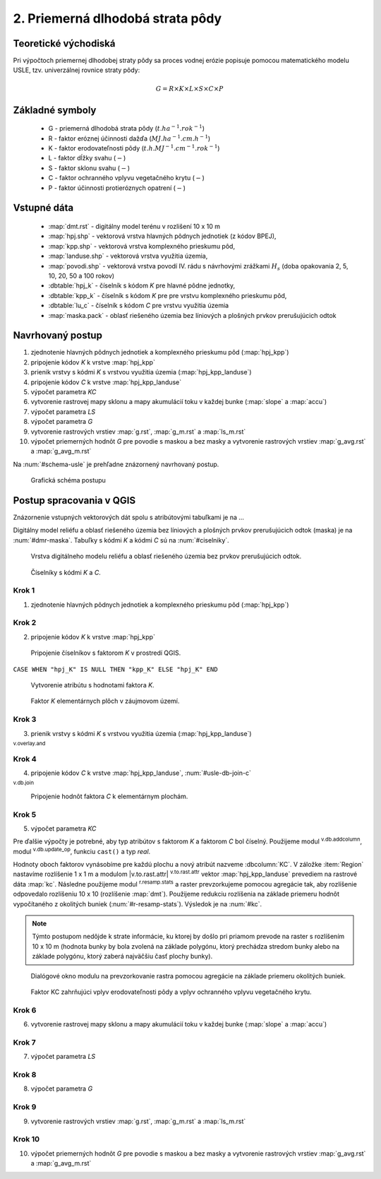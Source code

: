 .. |v.overlay.and| image:: ../hydrologie/images/and.png
   :width: 1em
.. |v.db.join| image:: ../images/gplugin/v.db.join.3.png
   :width: 3em
.. |v.db.update| image:: ../images/gplugin/v.db.update_op.2.png
   :width: 1.5em
.. |v.db.addcolumn| image:: ../images/gplugin/v.db.addcolumn.1.png
   :width: 1.5em
.. |r.resamp.stats| image:: ../images/gplugin/r.resamp.stats.2.png
   :width: 1.5em


2. Priemerná dlhodobá strata pôdy
=================================

Teoretické východiská
---------------------

Pri výpočtoch priemernej dlhodobej straty pôdy sa proces vodnej erózie
popisuje pomocou matematického modelu USLE, tzv. univerzálnej rovnice
straty pôdy:

.. _vzorec-G:

.. math::
   
   G = R \times K \times L \times S \times C \times P

Základné symboly
----------------

 * G - priemerná dlhodobá strata pôdy (:math:`t.ha^{-1} . rok^{-1}`)
 * R - faktor eróznej účinnosti dažďa (:math:`MJ.ha^{-1} .cm.h^{-1}`)
 * K - faktor erodovateľnosti pôdy (:math:`t.h.MJ^{-1} .cm^{-1} .rok^{-1}`) 
 * L - faktor dĺžky svahu (:math:`-`)
 * S - faktor sklonu svahu (:math:`-`)
 * C - faktor ochranného vplyvu vegetačného krytu (:math:`-`) 
 * P - faktor účinnosti protieróznych opatrení (:math:`-`) 
          
Vstupné dáta
------------

 * :map:`dmt.rst` - digitálny model terénu v rozlišení 10 x 10 m
 * :map:`hpj.shp` - vektorová vrstva hlavných pôdnych jednotiek (z kódov BPEJ),
 * :map:`kpp.shp` - vektorová vrstva komplexného prieskumu pôd,
 * :map:`landuse.shp` - vektorová vrstva využitia územia,
 * :map:`povodi.shp` - vektorová vrstva povodí IV. rádu s návrhovými
   zrážkami :math:`H_s` (doba opakovania 2, 5, 10, 20, 50 a 100 rokov)

 * :dbtable:`hpj_k` - číselník s kódom `K` pre hlavné pôdne jednotky,
 * :dbtable:`kpp_k` - číselník s kódom `K` pre pre vrstvu komplexného prieskumu pôd,
 * :dbtable:`lu_c` - číselník s kódom `C` pre vrstvu využitia územia
 * :map:`maska.pack` - oblasť riešeného územia bez líniových a plošných prvkov 
   prerušujúcich odtok
             
Navrhovaný postup
-----------------

1. zjednotenie hlavných pôdnych jednotiek a komplexného prieskumu pôd (:map:`hpj_kpp`)
2. pripojenie kódov `K` k vrstve :map:`hpj_kpp`
3. prienik vrstvy s kódmi `K` s vrstvou využitia územia (:map:`hpj_kpp_landuse`)
4. pripojenie kódov `C` k vrstve :map:`hpj_kpp_landuse`
5. výpočet parametra `KC`
6. vytvorenie rastrovej mapy sklonu a mapy akumulácií toku v každej bunke 
   (:map:`slope` a :map:`accu`)
7. výpočet parametra `LS`
8. výpočet parametra `G`
9. vytvorenie rastrových vrstiev :map:`g.rst`, :map:`g_m.rst` a :map:`ls_m.rst`
10. výpočet priemerných hodnôt `G` pre povodie s maskou a bez masky a vytvorenie rastrových vrstiev :map:`g_avg.rst` a :map:`g_avg_m.rst`

Na :num:`#schema-usle` je prehľadne znázornený navrhovaný postup. 

.. _schema-usle:

.. figure:: images/schema_usle.png
   :class: large

   Grafická schéma postupu 

Postup spracovania v QGIS
-------------------------

Znázornenie vstupných vektorových dát spolu s atribútovými tabuľkami je na ...

.. todo:: odkaz na scs-cn (vstupné 4 mapy, obr. 2 a 3.)

Digitálny model reliéfu a oblasť riešeného územia bez líniových a plošných 
prvkov prerušujúcich odtok (maska) je na :num:`#dmr-maska`. Tabuľky s kódmi `K` 
a kódmi `C` sú na :num:`#ciselniky`.

.. _dmr-maska:

.. figure:: images/x.png
   :class: middle

   Vrstva digitálneho modelu reliéfu a oblasť riešeného územia bez prvkov 
   prerušujúcich odtok.

.. _ciselniky:

.. figure:: images/ciselniky_usle.png
   :class: middle

   Číselníky s kódmi *K* a *C*. 

Krok 1
^^^^^^
1. zjednotenie hlavných pôdnych jednotiek a komplexného prieskumu pôd (:map:`hpj_kpp`)

Krok 2
^^^^^^
2. pripojenie kódov `K` k vrstve :map:`hpj_kpp`

.. _ciselniky:

.. figure:: images/usle_join.png
   :class: small

   Pripojenie číselníkov s faktorom *K* v prostredí QGIS. 

``CASE WHEN "hpj_K" IS NULL THEN "kpp_K" ELSE "hpj_K" END``

.. _ciselniky:

.. figure:: images/usle_kalk_k.png
   :class: small

   Vytvorenie atribútu s hodnotami faktora *K*.

.. _ciselniky:

.. figure:: images/usle_k.png
   :class: small

   Faktor *K* elementárnych plôch v záujmovom území. 

Krok 3
^^^^^^
3. prienik vrstvy s kódmi `K` s vrstvou využitia územia (:map:`hpj_kpp_landuse`)

|v.overlay.and| :sup:`v.overlay.and`

Krok 4
^^^^^^
4. pripojenie kódov `C` k vrstve :map:`hpj_kpp_landuse`, :num:`#usle-db-join-c`

|v.db.join| :sup:`v.db.join`

.. _usle-db-join-c:

.. figure:: images/usle_db_join_c.png
   :class: small

   Pripojenie hodnôt faktora `C` k elementárnym plochám. 

Krok 5
^^^^^^
5. výpočet parametra `KC`

Pre ďalšie výpočty je potrebné, aby typ atribútov s faktorom `K` a faktorom `C` 
bol číselný. Použijeme modul |v.db.addcolumn| :sup:`v.db.addcolumn`, 
modul |v.db.update| :sup:`v.db.update_op`, funkciu ``cast()`` a typ *real*.

Hodnoty oboch faktorov vynásobíme pre každú plochu a nový atribút nazveme 
:dbcolumn:`KC`. V záložke :item:`Region` nastavíme rozlíšenie 1 x 1 m a modulom
|v.to.rast.attr| :sup:`v.to.rast.attr` vektor :map:`hpj_kpp_landuse` prevediem
na rastrové dáta :map:`kc`. Následne použijeme modul |r.resamp.stats| 
:sup:`r.resamp.stats` a raster prevzorkujeme pomocou agregácie tak, aby rozlíšenie 
odpovedalo rozlíšeniu 10 x 10 (rozlíšenie :map:`dmt`). Použijeme redukciu 
rozlíšenia na základe priemeru hodnôt vypočítaného z okolitých buniek 
(:num:`#r-resamp-stats`).
Výsledok je na :num:`#kc`. 

.. note:: Týmto postupom nedôjde k strate informácie, ku ktorej by došlo pri 
	  priamom prevode na raster s rozlíšením 10 x 10 m (hodnota bunky by 
	  bola zvolená na základe polygónu, ktorý prechádza stredom bunky alebo 
	  na základe polygónu, ktorý zaberá najväčšiu časť plochy bunky). 

.. _r-resamp-stats:

.. figure:: images/r_resamp_stats.png
   :class: small

   Dialógové okno modulu na prevzorkovanie rastra pomocou agregácie na základe priemeru okolitých buniek.

.. _kc:

.. figure:: images/kc.png
   :class: small

   Faktor KC zahrňujúci vplyv erodovateľnosti pôdy a vplyv ochranného vplyvu vegetačného krytu. 

Krok 6
^^^^^^
6. vytvorenie rastrovej mapy sklonu a mapy akumulácií toku v každej bunke 
   (:map:`slope` a :map:`accu`)



Krok 7
^^^^^^
7. výpočet parametra `LS`

Krok 8
^^^^^^
8. výpočet parametra `G`

Krok 9
^^^^^^
9. vytvorenie rastrových vrstiev :map:`g.rst`, :map:`g_m.rst` a :map:`ls_m.rst`

Krok 10
^^^^^^^
10. výpočet priemerných hodnôt `G` pre povodie s maskou a bez masky a vytvorenie rastrových vrstiev :map:`g_avg.rst` a :map:`g_avg_m.rst`


